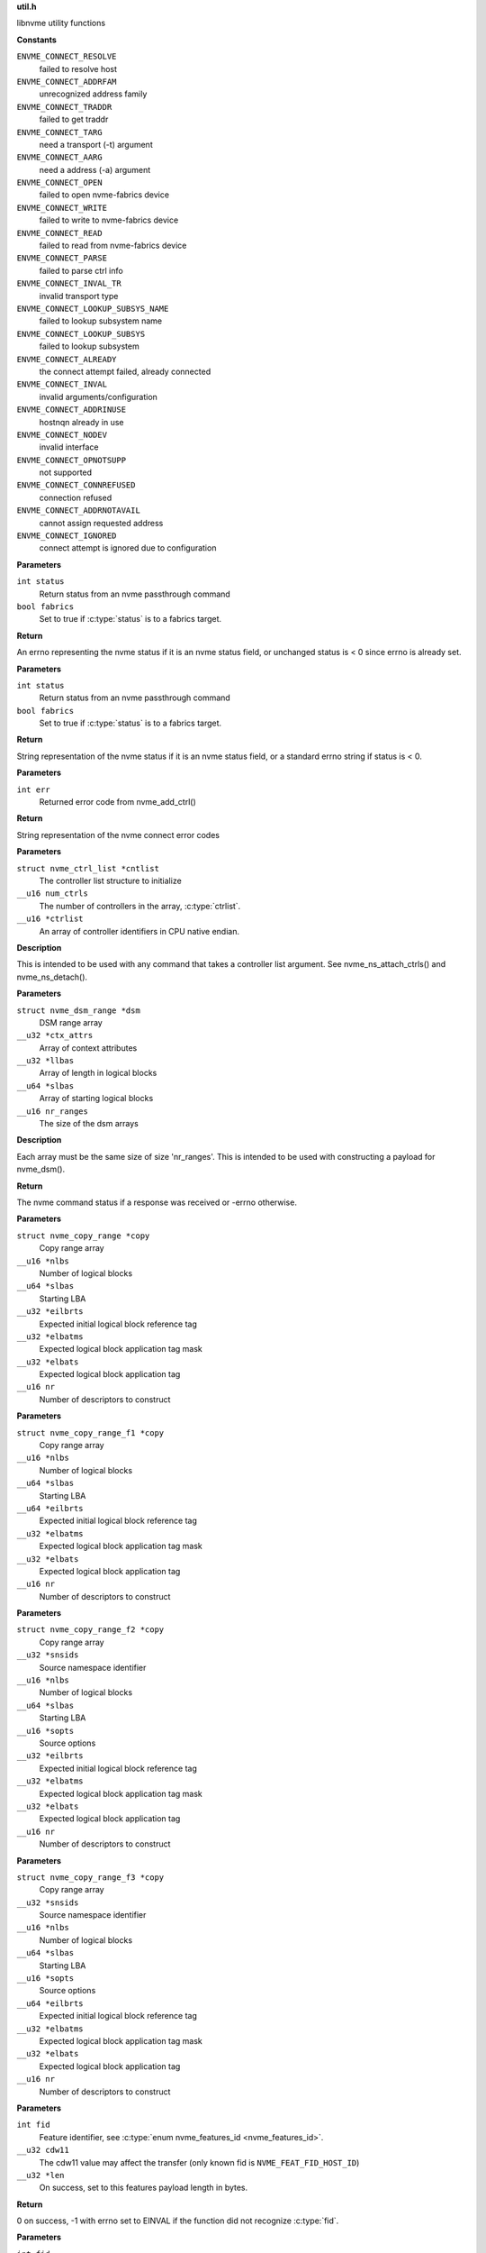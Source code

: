 .. _util.h:

**util.h**


libnvme utility functions



.. c:enum:: nvme_connect_err

   nvme connect error codes

**Constants**

``ENVME_CONNECT_RESOLVE``
  failed to resolve host

``ENVME_CONNECT_ADDRFAM``
  unrecognized address family

``ENVME_CONNECT_TRADDR``
  failed to get traddr

``ENVME_CONNECT_TARG``
  need a transport (-t) argument

``ENVME_CONNECT_AARG``
  need a address (-a) argument

``ENVME_CONNECT_OPEN``
  failed to open nvme-fabrics device

``ENVME_CONNECT_WRITE``
  failed to write to nvme-fabrics device

``ENVME_CONNECT_READ``
  failed to read from nvme-fabrics device

``ENVME_CONNECT_PARSE``
  failed to parse ctrl info

``ENVME_CONNECT_INVAL_TR``
  invalid transport type

``ENVME_CONNECT_LOOKUP_SUBSYS_NAME``
  failed to lookup subsystem name

``ENVME_CONNECT_LOOKUP_SUBSYS``
  failed to lookup subsystem

``ENVME_CONNECT_ALREADY``
  the connect attempt failed, already connected

``ENVME_CONNECT_INVAL``
  invalid arguments/configuration

``ENVME_CONNECT_ADDRINUSE``
  hostnqn already in use

``ENVME_CONNECT_NODEV``
  invalid interface

``ENVME_CONNECT_OPNOTSUPP``
  not supported

``ENVME_CONNECT_CONNREFUSED``
  connection refused

``ENVME_CONNECT_ADDRNOTAVAIL``
  cannot assign requested address

``ENVME_CONNECT_IGNORED``
  connect attempt is ignored due to configuration


.. c:function:: __u8 nvme_status_to_errno (int status, bool fabrics)

   Converts nvme return status to errno

**Parameters**

``int status``
  Return status from an nvme passthrough command

``bool fabrics``
  Set to true if :c:type:`status` is to a fabrics target.

**Return**

An errno representing the nvme status if it is an nvme status field,
or unchanged status is < 0 since errno is already set.


.. c:function:: const char * nvme_status_to_string (int status, bool fabrics)

   Returns string describing nvme return status.

**Parameters**

``int status``
  Return status from an nvme passthrough command

``bool fabrics``
  Set to true if :c:type:`status` is to a fabrics target.

**Return**

String representation of the nvme status if it is an nvme status field,
or a standard errno string if status is < 0.


.. c:function:: const char * nvme_errno_to_string (int err)

   Returns string describing nvme connect failures

**Parameters**

``int err``
  Returned error code from nvme_add_ctrl()

**Return**

String representation of the nvme connect error codes


.. c:function:: void nvme_init_ctrl_list (struct nvme_ctrl_list *cntlist, __u16 num_ctrls, __u16 *ctrlist)

   Initialize an nvme_ctrl_list structure from an array.

**Parameters**

``struct nvme_ctrl_list *cntlist``
  The controller list structure to initialize

``__u16 num_ctrls``
  The number of controllers in the array, :c:type:`ctrlist`.

``__u16 *ctrlist``
  An array of controller identifiers in CPU native endian.

**Description**

This is intended to be used with any command that takes a controller list
argument. See nvme_ns_attach_ctrls() and nvme_ns_detach().


.. c:function:: void nvme_init_dsm_range (struct nvme_dsm_range *dsm, __u32 *ctx_attrs, __u32 *llbas, __u64 *slbas, __u16 nr_ranges)

   Constructs a data set range structure

**Parameters**

``struct nvme_dsm_range *dsm``
  DSM range array

``__u32 *ctx_attrs``
  Array of context attributes

``__u32 *llbas``
  Array of length in logical blocks

``__u64 *slbas``
  Array of starting logical blocks

``__u16 nr_ranges``
  The size of the dsm arrays

**Description**

Each array must be the same size of size 'nr_ranges'. This is intended to be
used with constructing a payload for nvme_dsm().

**Return**

The nvme command status if a response was received or -errno
otherwise.


.. c:function:: void nvme_init_copy_range (struct nvme_copy_range *copy, __u16 *nlbs, __u64 *slbas, __u32 *eilbrts, __u32 *elbatms, __u32 *elbats, __u16 nr)

   Constructs a copy range structure

**Parameters**

``struct nvme_copy_range *copy``
  Copy range array

``__u16 *nlbs``
  Number of logical blocks

``__u64 *slbas``
  Starting LBA

``__u32 *eilbrts``
  Expected initial logical block reference tag

``__u32 *elbatms``
  Expected logical block application tag mask

``__u32 *elbats``
  Expected logical block application tag

``__u16 nr``
  Number of descriptors to construct


.. c:function:: void nvme_init_copy_range_f1 (struct nvme_copy_range_f1 *copy, __u16 *nlbs, __u64 *slbas, __u64 *eilbrts, __u32 *elbatms, __u32 *elbats, __u16 nr)

   Constructs a copy range f1 structure

**Parameters**

``struct nvme_copy_range_f1 *copy``
  Copy range array

``__u16 *nlbs``
  Number of logical blocks

``__u64 *slbas``
  Starting LBA

``__u64 *eilbrts``
  Expected initial logical block reference tag

``__u32 *elbatms``
  Expected logical block application tag mask

``__u32 *elbats``
  Expected logical block application tag

``__u16 nr``
  Number of descriptors to construct


.. c:function:: void nvme_init_copy_range_f2 (struct nvme_copy_range_f2 *copy, __u32 *snsids, __u16 *nlbs, __u64 *slbas, __u16 *sopts, __u32 *eilbrts, __u32 *elbatms, __u32 *elbats, __u16 nr)

   Constructs a copy range f2 structure

**Parameters**

``struct nvme_copy_range_f2 *copy``
  Copy range array

``__u32 *snsids``
  Source namespace identifier

``__u16 *nlbs``
  Number of logical blocks

``__u64 *slbas``
  Starting LBA

``__u16 *sopts``
  Source options

``__u32 *eilbrts``
  Expected initial logical block reference tag

``__u32 *elbatms``
  Expected logical block application tag mask

``__u32 *elbats``
  Expected logical block application tag

``__u16 nr``
  Number of descriptors to construct


.. c:function:: void nvme_init_copy_range_f3 (struct nvme_copy_range_f3 *copy, __u32 *snsids, __u16 *nlbs, __u64 *slbas, __u16 *sopts, __u64 *eilbrts, __u32 *elbatms, __u32 *elbats, __u16 nr)

   Constructs a copy range f3 structure

**Parameters**

``struct nvme_copy_range_f3 *copy``
  Copy range array

``__u32 *snsids``
  Source namespace identifier

``__u16 *nlbs``
  Number of logical blocks

``__u64 *slbas``
  Starting LBA

``__u16 *sopts``
  Source options

``__u64 *eilbrts``
  Expected initial logical block reference tag

``__u32 *elbatms``
  Expected logical block application tag mask

``__u32 *elbats``
  Expected logical block application tag

``__u16 nr``
  Number of descriptors to construct


.. c:function:: int nvme_get_feature_length (int fid, __u32 cdw11, __u32 *len)

   Retreive the command payload length for a specific feature identifier

**Parameters**

``int fid``
  Feature identifier, see :c:type:`enum nvme_features_id <nvme_features_id>`.

``__u32 cdw11``
  The cdw11 value may affect the transfer (only known fid is
  ``NVME_FEAT_FID_HOST_ID``)

``__u32 *len``
  On success, set to this features payload length in bytes.

**Return**

0 on success, -1 with errno set to EINVAL if the function did not
recognize :c:type:`fid`.


.. c:function:: int nvme_get_feature_length2 (int fid, __u32 cdw11, enum nvme_data_tfr dir, __u32 *len)

   Retreive the command payload length for a specific feature identifier

**Parameters**

``int fid``
  Feature identifier, see :c:type:`enum nvme_features_id <nvme_features_id>`.

``__u32 cdw11``
  The cdw11 value may affect the transfer (only known fid is
  ``NVME_FEAT_FID_HOST_ID``)

``enum nvme_data_tfr dir``
  Data transfer direction: false - host to controller, true -
  controller to host may affect the transfer (only known fid is
  ``NVME_FEAT_FID_HOST_MEM_BUF``).

``__u32 *len``
  On success, set to this features payload length in bytes.

**Return**

0 on success, -1 with errno set to EINVAL if the function did not
recognize :c:type:`fid`.


.. c:function:: int nvme_get_directive_receive_length (enum nvme_directive_dtype dtype, enum nvme_directive_receive_doper doper, __u32 *len)

   Get directive receive length

**Parameters**

``enum nvme_directive_dtype dtype``
  Directive type, see :c:type:`enum nvme_directive_dtype <nvme_directive_dtype>`

``enum nvme_directive_receive_doper doper``
  Directive receive operation, see :c:type:`enum nvme_directive_receive_doper <nvme_directive_receive_doper>`

``__u32 *len``
  On success, set to this directives payload length in bytes.

**Return**

0 on success, -1 with errno set to EINVAL if the function did not
recognize :c:type:`dtype` or :c:type:`doper`.


.. c:function:: size_t get_entity_name (char *buffer, size_t bufsz)

   Get Entity Name (ENAME).

**Parameters**

``char *buffer``
  The buffer where the ENAME will be saved as an ASCII string.

``size_t bufsz``
  The size of **buffer**.

**Description**

Per TP8010, ENAME is defined as the name associated with the host (i.e.
hostname).

**Return**

Number of characters copied to **buffer**.


.. c:function:: size_t get_entity_version (char *buffer, size_t bufsz)

   Get Entity Version (EVER).

**Parameters**

``char *buffer``
  The buffer where the EVER will be saved as an ASCII string.

``size_t bufsz``
  The size of **buffer**.

**Description**

EVER is defined as the operating system name and version as an ASCII
string. This function reads different files from the file system and
builds a string as follows: [os type] [os release] [distro release]

    E.g. "Linux 5.17.0-rc1 SLES 15.4"

**Return**

Number of characters copied to **buffer**.


.. c:function:: char * kv_strip (char *kv)

   Strip blanks from key value string

**Parameters**

``char *kv``
  The key-value string to strip

**Description**

Strip leading/trailing blanks as well as trailing comments from the
Key=Value string pointed to by **kv**.

**Return**

A pointer to the stripped string. Note that the original string,
**kv**, gets modified.


.. c:function:: char * kv_keymatch (const char *kv, const char *key)

   Look for key in key value string

**Parameters**

``const char *kv``
  The key=value string to search for the presence of **key**

``const char *key``
  The key to look for

**Description**

Look for **key** in the Key=Value pair pointed to by **k** and return a
pointer to the Value if **key** is found.

Check if **kv** starts with **key**. If it does then make sure that we
have a whole-word match on the **key**, and if we do, return a pointer
to the first character of value (i.e. skip leading spaces, tabs,
and equal sign)

**Return**

A pointer to the first character of "value" if a match is found.
NULL otherwise.


.. c:function:: char * startswith (const char *s, const char *prefix)

   Checks that a string starts with a given prefix.

**Parameters**

``const char *s``
  The string to check

``const char *prefix``
  A string that **s** could be starting with

**Return**

If **s** starts with **prefix**, then return a pointer within **s** at
the first character after the matched **prefix**. NULL otherwise.


.. c:macro:: round_up

``round_up (val, mult)``

   Round a value **val** to the next multiple specified by **mult**.

**Parameters**

``val``
  Value to round

``mult``
  Multiple to round to.

**Description**

usage: int x = round_up(13, sizeof(__u32)); // 13 -> 16


.. c:function:: __u16 nvmf_exat_len (size_t val_len)

   Return length rounded up by 4

**Parameters**

``size_t val_len``
  Value length

**Description**

Return the size in bytes, rounded to a multiple of 4 (e.g., size of
__u32), of the buffer needed to hold the exat value of size
**val_len**.

**Return**

Length rounded up by 4


.. c:function:: __u16 nvmf_exat_size (size_t val_len)

   Return min aligned size to hold value

**Parameters**

``size_t val_len``
  This is the length of the data to be copied to the "exatval"
  field of a "struct nvmf_ext_attr".

**Description**

Return the size of the "struct nvmf_ext_attr" needed to hold
a value of size **val_len**.

**Return**

The size in bytes, rounded to a multiple of 4 (i.e. size of
__u32), of the "struct nvmf_ext_attr" required to hold a string of
length **val_len**.


.. c:function:: struct nvmf_ext_attr * nvmf_exat_ptr_next (struct nvmf_ext_attr *p)

   Increment **p** to the next element in the array.

**Parameters**

``struct nvmf_ext_attr *p``
  Pointer to an element of an array of "struct nvmf_ext_attr".

**Description**

Extended attributes are saved to an array of "struct nvmf_ext_attr"
where each element of the array is of variable size. In order to
move to the next element in the array one must increment the
pointer to the current element (**p**) by the size of the current
element.

**Return**

Pointer to the next element in the array.




.. c:enum:: nvme_version

   Selector for version to be returned by **nvme_get_version**

**Constants**

``NVME_VERSION_PROJECT``
  Project release version

``NVME_VERSION_GIT``
  Git reference


.. c:function:: const char * nvme_get_version (enum nvme_version type)

   Return version libnvme string

**Parameters**

``enum nvme_version type``
  Selects which version type (see **struct** nvme_version)

**Return**

Returns version string for known types or else "n/a"


.. c:function:: int nvme_uuid_to_string (unsigned char uuid[NVME_UUID_LEN], char *str)

   Return string represenation of encoded UUID

**Parameters**

``unsigned char uuid[NVME_UUID_LEN]``
  Binary encoded input UUID

``char *str``
  Output string represenation of UUID

**Return**

Returns error code if type conversion fails.


.. c:function:: int nvme_uuid_from_string (const char *str, unsigned char uuid[NVME_UUID_LEN])

   Return encoded UUID represenation of string UUID

**Parameters**

``const char *str``
  Output string represenation of UUID

``unsigned char uuid[NVME_UUID_LEN]``
  Binary encoded input UUID

**Return**

Returns error code if type conversion fails.


.. c:function:: int nvme_uuid_random (unsigned char uuid[NVME_UUID_LEN])

   Generate random UUID

**Parameters**

``unsigned char uuid[NVME_UUID_LEN]``
  Generated random UUID

**Description**

Generate random number according
https://www.rfc-editor.org/rfc/rfc4122#section-4.4

**Return**

Returns error code if generating of random number fails.


.. c:function:: int nvme_uuid_find (struct nvme_id_uuid_list *uuid_list, const unsigned char uuid[NVME_UUID_LEN])

   Find UUID position on UUID list

**Parameters**

``struct nvme_id_uuid_list *uuid_list``
  UUID list returned by identify UUID

``const unsigned char uuid[NVME_UUID_LEN]``
  Binary encoded input UUID

**Return**

The array position where given UUID is present, or -1 on failure with errno set.


.. c:function:: bool nvme_ipaddrs_eq (const char *addr1, const char *addr2)

   Check if 2 IP addresses are equal.

**Parameters**

``const char *addr1``
  IP address (can be IPv4 or IPv6)

``const char *addr2``
  IP address (can be IPv4 or IPv6)

**Return**

true if addr1 == addr2. false otherwise.


.. c:function:: const char * nvme_iface_matching_addr (const struct ifaddrs *iface_list, const char *addr)

   Get interface matching **addr**

**Parameters**

``const struct ifaddrs *iface_list``
  Interface list returned by getifaddrs()

``const char *addr``
  Address to match

**Description**

Parse the interface list pointed to by **iface_list** looking
for the interface that has **addr** as one of its assigned
addresses.

**Return**

The name of the interface that owns **addr** or NULL.


.. c:function:: bool nvme_iface_primary_addr_matches (const struct ifaddrs *iface_list, const char *iface, const char *addr)

   Check that interface's primary address matches

**Parameters**

``const struct ifaddrs *iface_list``
  Interface list returned by getifaddrs()

``const char *iface``
  Interface to match

``const char *addr``
  Address to match

**Description**

Parse the interface list pointed to by **iface_list** and looking for
interface **iface**. The get its primary address and check if it matches
**addr**.

**Return**

true if a match is found, false otherwise.


